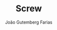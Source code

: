 #+TITLE: Screw
#+AUTHOR: João Gutemberg Farias
#+EMAIL: joao.gutemberg.farias@gmail.com
#+CREATED: [2022-02-17 Thu 15:19]
#+LAST_MODIFIED: [2022-02-17 Thu 15:19]
#+ROAM_TAGS: 


